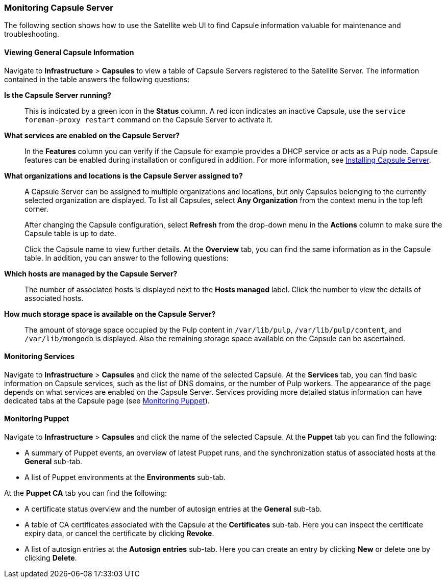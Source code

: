 [[chap-Documentation-Administering_Red_Hat_Satellite-Monitoring_Capsule_Servers]]
=== Monitoring Capsule Server

The following section shows how to use the Satellite web UI to find Capsule information valuable for maintenance and troubleshooting.

[[sect-Documentation-Administering_Red_Hat_Satellite-Viewing_Capsule_Details]]
==== Viewing General Capsule Information

Navigate to *Infrastructure* > *Capsules* to view a table of Capsule Servers registered to the Satellite Server. The information contained in the table answers the following questions:

*Is the Capsule Server running?*:: This is indicated by a green icon in the *Status* column. A red icon indicates an inactive Capsule, use the `service foreman-proxy restart` command on the Capsule Server to activate it.

*What services are enabled on the Capsule Server?*:: In the *Features* column you can verify if the Capsule for example provides a DHCP service or acts as a Pulp node. Capsule features can be enabled during installation or configured in addition. For more information, see link:https://access.redhat.com/documentation/en-us/red_hat_satellite/{ProductVersion}/html/installing_capsule_server/[Installing Capsule Server].

*What organizations and locations is the Capsule Server assigned to?*:: A Capsule Server can be assigned to multiple organizations and locations, but only Capsules belonging to the currently selected organization are displayed. To list all Capsules, select *Any Organization* from the context menu in the top left corner.
+
After changing the Capsule configuration, select *Refresh* from the drop-down menu in the *Actions* column to make sure the Capsule table is up to date.
+
Click the Capsule name to view further details. At the *Overview* tab, you can find the same information as in the Capsule table. In addition, you can answer to the following questions:

*Which hosts are managed by the Capsule Server?*:: The number of associated hosts is displayed next to the *Hosts managed* label. Click the number to view the details of associated hosts.

*How much storage space is available on the Capsule Server?*:: The amount of storage space occupied by the Pulp content in `/var/lib/pulp`, `/var/lib/pulp/content`, and `/var/lib/mongodb` is displayed. Also the remaining storage space available on the Capsule can be ascertained.

[[sect-Documentation-Administering_Red_Hat_Satellite-Monitoring_Services]]
==== Monitoring Services

Navigate to *Infrastructure* > *Capsules* and click the name of the selected Capsule. At the *Services* tab, you can find basic information on Capsule services, such as the list of DNS domains, or the number of Pulp workers. The appearance of the page depends on what services are enabled on the Capsule Server. Services providing more detailed status information can have dedicated tabs at the Capsule page (see xref:sect-Documentation-Administering_Red_Hat_Satellite-Monitoring_Puppet[]).

[[sect-Documentation-Administering_Red_Hat_Satellite-Monitoring_Puppet]]
==== Monitoring Puppet

Navigate to *Infrastructure* > *Capsules* and click the name of the selected Capsule. At the *Puppet* tab you can find the following:

* A summary of Puppet events, an overview of latest Puppet runs, and the synchronization status of associated hosts at the *General* sub-tab.

* A list of Puppet environments at the *Environments* sub-tab.

At the *Puppet CA* tab you can find the following:

* A certificate status overview and the number of autosign entries at the *General* sub-tab.

* A table of CA certificates associated with the Capsule at the *Certificates* sub-tab. Here you can inspect the certificate expiry data, or cancel the certificate by clicking *Revoke*.

* A list of autosign entries at the  *Autosign entries* sub-tab. Here you can create an entry by clicking *New* or delete one by clicking *Delete*.
